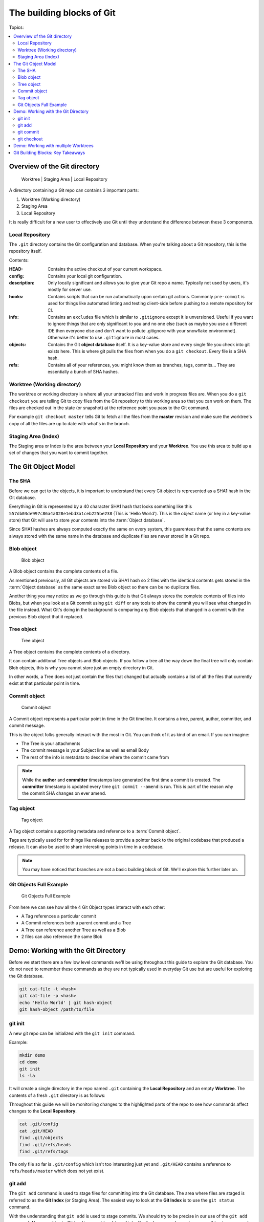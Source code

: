 The building blocks of Git
==========================

Topics:

.. contents::
    :local:
    :depth: 2


Overview of the Git directory
-----------------------------

.. figure:: img/git-directory-repo.png
   :alt: Worktree | Staging Area | Local Repository

   Worktree | Staging Area | Local Repository


A directory containing a Git repo can contains 3 important parts:

1. Worktree (Working directory)
2. Staging Area
3. Local Repository

It is really difficult for a new user to effectively use Git until they
understand the difference between these 3 components.


Local Repository
^^^^^^^^^^^^^^^^

The ``.git`` directory contains the Git configuration and database. When
you're talking about a Git repository, this is the repository itself.

Contents:

.. code-block:: none
    :caption: ls .git

    HEAD
    config
    description
    hooks
    info
    objects
    refs

:HEAD: Contains the active checkout of your current workspace.

:config: Contains your local git configuration.

:description: Only locally significant and allows you to give your Git repo a
    name. Typically not used by users, it's mostly for server use.

:hooks: Contains scripts that can be run automatically upon certain git
    actions. Commonly ``pre-commit`` is used for things like automated linting
    and testing client-side before pushing to a remote repository for CI.

:info: Contains an ``excludes`` file which is similar to ``.gitignore``
    except it is unversioned. Useful if you want to ignore things that are only
    significant to you and no one else (such as maybe you use a different IDE
    then everyone else and don't want to pollute .gitignore with your snowflake
    environmnet). Otherwise it's better to use ``.gitignore`` in most cases.

:objects: Contains the Git **object database** itself. It is a key-value store
    and every single file you check into git exists here. This is where git
    pulls the files from when you do a ``git checkout``. Every file is a SHA
    hash.

:refs: Contains all of your references, you might know them as branches,
    tags, commits... They are essentially a bunch of SHA hashes.


Worktree (Working directory)
^^^^^^^^^^^^^^^^^^^^^^^^^^^^

The worktree or working directory is where all your untracked files and work
in progress files are. When you do a ``git checkout`` you are telling Git to
copy files from the Git repository to this working area so that you can work
on them. The files are checked out in the state (or snapshot) at the reference
point you pass to the Git command.

For example ``git checkout master`` tells Git to fetch all the files from the
**master** revision and make sure the worktree's copy of all the files are
up to date with what's in the branch.


Staging Area (Index)
^^^^^^^^^^^^^^^^^^^^

The Staging area or Index is the area between your **Local Repository** and
your **Worktree**. You use this area to build up a set of changes that you
want to commit together.


The Git Object Model
--------------------

The SHA
^^^^^^^

Before we can get to the objects, it is important to understand that every Git
object is represented as a SHA1 hash in the Git database.

Everything in Git is represented by a 40 character SHA1 hash that looks
something like this ``557db03de997c86a4a028e1ebd3a1ceb225be238`` (This is
'Hello World'). This is the object name (or key in a key-value store) that Git
will use to store your contents into the :term:`Object database`.

Since SHA1 hashes are always computed exactly the same on every system, this
guarentees that the same contents are always stored with the same name in the
database and duplicate files are never stored in a Git repo.


Blob object
^^^^^^^^^^^

.. figure:: img/git-object-blob.png
   :alt: Blob object

   Blob object

A Blob object contains the complete contents of a file.

As mentioned previously, all Git objects are stored via SHA1 hash so 2 files
with the identical contents gets stored in the :term:`Object database` as the
same exact same Blob object so there can be no duplicate files.

Another thing you may notice as we go through this guide is that Git always
stores the complete contents of files into Blobs, but when you look at a Git
commit using ``git diff`` or any tools to show the commit you will see what
changed in the file instead. What Git's doing in the background is comparing
any Blob objects that changed in a commit with the previous Blob object that
it replaced.


Tree object
^^^^^^^^^^^

.. figure:: img/git-object-tree.png
   :alt: Tree object

   Tree object

A Tree object contains the complete contents of a directory.

It can contain additonal Tree objects and Blob objects. If you follow a tree
all the way down the final tree will only contain Blob objects, this is why
you cannot store just an empty directory in Git.

In other words, a Tree does not just contain the files that changed but
actually contains a list of all the files that currently exist at that
particular point in time.


Commit object
^^^^^^^^^^^^^

.. figure:: img/git-object-commit.png
   :alt: Commit object

   Commit object

A Commit object represents a particular point in time in the Git timeline.
It contains a tree, parent, author, committer, and commit message.

This is the object folks generally interact with the most in Git. You can
think of it as kind of an email. If you can imagine:

* The Tree is your attachments
* The commit message is your Subject line as well as email Body
* The rest of the info is metadata to describe where the commit came from

.. note::

    While the **author** and **committer** timestamps iare generated the first
    time a commit is created. The **committer** timestamp is updated every
    time ``git commit --amend`` is run.
    This is part of the reason why the commit SHA changes on ever amend.


Tag object
^^^^^^^^^^

.. figure:: img/git-object-tag.png
   :alt: Commit object

   Tag object

A Tag object contains supporting metadata and reference to a
:term:`Commit object`.

Tags are typically used for for things like releases to provide a pointer back
to the original codebase that produced a release. It can also be used to share
interesting points in time in a codebase.


.. note::

    You may have noticed that branches are not a basic building block of Git.
    We'll explore this further later on.


Git Objects Full Example
^^^^^^^^^^^^^^^^^^^^^^^^

.. figure:: img/git-objects-example.png
   :alt: Git Objects Full Example

   Git Objects Full Example

From here we can see how all the 4 Git Object types interact with each other:

* A Tag references a particular commit
* A Commit references both a parent commit and a Tree
* A Tree can reference another Tree as well as a Blob
* 2 files can also reference the same Blob


Demo: Working with the Git Directory
------------------------------------

Before we start there are a few low level commands we'll be using throughout
this guide to explore the Git database. You do not need to remember these
commands as they are not typically used in everyday Git use but are
useful for exploring the Git database.

.. code-block:: bash

    git cat-file -t <hash>
    git cat-file -p <hash>
    echo 'Hello World' | git hash-object
    git hash-object /path/to/file


git init
^^^^^^^^

A new git repo can be initialized with the ``git init`` command.

Example:

.. code-block:: bash

    mkdir demo
    cd demo
    git init
    ls -la

It will create a single directory in the repo named ``.git`` containing the
**Local Repository** and an empty **Worktree**. The contents of a fresh
``.git`` directory is as follows:

.. code-block:: none
    :caption: find .git
    :name: find-dot-git
    :emphasize-lines: 2-3, 6, 22-24

    .git
    .git/config
    .git/objects
    .git/objects/pack
    .git/objects/info
    .git/HEAD
    .git/info
    .git/info/exclude
    .git/description
    .git/hooks
    .git/hooks/commit-msg.sample
    .git/hooks/pre-rebase.sample
    .git/hooks/pre-commit.sample
    .git/hooks/applypatch-msg.sample
    .git/hooks/fsmonitor-watchman.sample
    .git/hooks/pre-receive.sample
    .git/hooks/prepare-commit-msg.sample
    .git/hooks/post-update.sample
    .git/hooks/pre-applypatch.sample
    .git/hooks/pre-push.sample
    .git/hooks/update.sample
    .git/refs
    .git/refs/heads
    .git/refs/tags

Throughout this guide we will be monitoriing changes to the highlighted parts
of the repo to see how commands affect changes to the **Local Repository**.

.. code-block:: bash

    cat .git/config
    cat .git/HEAD
    find .git/objects
    find .git/refs/heads
    find .git/refs/tags

The only file so far is ``.git/config`` which isn't too interesting just yet
and ``.git/HEAD`` contains a reference to ``refs/heads/master`` which does
not yet exist.


git add
^^^^^^^

The ``git add`` command is used to stage files for committing into the Git
database. The area where files are staged is referred to as the **Git Index**
(or Staging Area). The easiest way to look at the **Git Index** is to use
the ``git status`` command.

.. code-block:: bash
    :caption: Demo: git add

    git status
    touch README

    git status
    git add README

    git status
    find .git/objects

    echo 'Hello World' | git hash-object --stdin
    echo 'Hello World' > README

    git status
    git diff
    git add README

    git status
    find .git/objects

    git cat-file -p 557d

With the understanding that ``git add`` is used to stage commits. We should
try to be precise in our use of the ``git add`` command. Many newbies to Git
tend to use ``git add .`` which effectively means please stage everything in
my current directory and down. Often newbies get confused when they
unintentionally pull in changes that they did not make. Instead you should
always use ``git add /path/to/file`` and select explicitly which files you
intend to commit rather than committing everything.

The commands ``git status`` and ``git diff`` can be used to review file
changes before ``git add /path/to/file`` to stage the commit so that we can
be precise in our staging.

In a more advanced example ``git add -p /path/to/file`` can be used to select
specific changes inside of a single file for staging.

.. code-block:: bash
    :caption: Demo: git add -p

    git status
    vi README  # Prepend a header and append a footer.

    git status
    git diff
    git add -p README

    # Split, and stage only the header.

    git status
    git diff
    find .git/objects
    git cat-file <SHA>


git commit
^^^^^^^^^^

The ``git commit`` command is used to checkin your work to your
**Local Repository**. This is probably the most important command in Git and
is one of the main commands of Git.

If your work is not committed, it effectively does not exist. One way to think
of committing is to think of it as **saving** your work. You should do this
regularly and often as you work on your task.

Imagine you are working on a document in your favourite office suite on an
important document, how often do you press the save button? You should be
running ``git commit`` just as often.

Continuing from the :ref:`building-blocks:git add` section previously we can
commit our ``README``.

.. code-block:: bash
    :caption: Demo: git commit

    git status
    git commit

    cat .git/refs/heads/master

    git status
    git diff
    find .git/objects

    # Looks look at the tree and commit objects
    git cat-file -t <SHA>
    git cat-file -p <SHA>

After committing ``refs/heads/master`` now exists and points to the latest
commit SHA that was just created.

Notice that a new Blob object is not created. The Blob object created when
we staged the file results in the same Blob object so the commit just reuses
the existing one when it creates the Tree object.

.. note::

    We will discuss the importance of the **Commit Message** in the next
    chapter.

Since this is the first commit, there is no parent commit so let's create
another commit so that we can see the parent.

.. code-block:: bash
    :caption: Demo: git commit with parent

    git status
    git diff
    git add README
    git commit README

    cat .git/refs/heads/master

    git status
    find .git/objects

    git cat-file -t <SHA>
    git cat-file -p <SHA>

Notice that ``refs/heads/master`` has moved forward to a new commit SHA.

Notice that this new commit has a parent. So when you share this commit with
others (like pushing a git commit to a remote repository) this commit will
always be based against this parent so when a remote repository merges this
commit it will be merged against this parent in the Git timeline.

**git commit --amend**

As mentioned previously it is good practice to commit often to save your work,
of course if you do this you might end up having a lot of incremental commits.
To avoid that we can instead use the ``--amend`` parameter which tells Git to
allow you to **update** your previous commit with new changes to include in
it. If you haven't shared your work with the world yet you should always
**amend** your commit until you have shared it.

Once you start sharing though there are practical situations you need to
consider when amending which we will discuss in more detail later.

.. code-block:: bash
    :caption: Demo: git commit --amend

    git status
    vi README

    git status
    git diff
    git add README
    git commit --amend

    cat .git/refs/heads/master

    git status
    git log

    find .git/objects
    git cat-file -t <SHA>
    git cat-file -p <SHA>

Notice that ``refs/heads/master`` is yet again updated with a new commit SHA.
Every time you commit you can expect ``refs/heads/master`` to move. We will
talk in more detail about this when we discuss branching.


git checkout
^^^^^^^^^^^^


Demo: Working with multiple Worktrees
-------------------------------------

As mentioned earlier in this chapter, the Git Worktree (Working Directory) is
where your working files are so that you can work on the files and check them
into the Git **Local Repository**.

.. note::

    This is a bit of an advanced topic but it good to know in case you
    need it. This is meant to be a basic introduction to the feature.
    Most folks can effectively use Git without ever requiring this feature.

When you create a Git repo you get one worktree in the Git directory, however
with the ``git worktree`` command it is possible to create additional
Worktrees. This is useful for those who need to work on multipel things in
parallel and don't want to disturb your editor for your existing checked out
files.

Maybe you need to work on a quick hotfix that needs to get out ASAP, Worktrees
are a great way temporarily create a new workspace.

.. code-block:: bash
    :caption: Demo: git worktree

    git worktree list
    git worktree add ../demo-hotfix
    find .git/worktrees

.. code-block:: none
    :caption: find .git/worktrees
    :emphasize-lines: 5, 9

    .git/worktrees
    .git/worktrees/demo-hotfix
    .git/worktrees/demo-hotfix/ORIG_HEAD
    .git/worktrees/demo-hotfix/commondir
    .git/worktrees/demo-hotfix/HEAD
    .git/worktrees/demo-hotfix/logs
    .git/worktrees/demo-hotfix/logs/HEAD
    .git/worktrees/demo-hotfix/index
    .git/worktrees/demo-hotfix/gitdir

Notice that a new directory is created to hold all the worktrees. Each
worktree contains metadata about the tree similar to the default Worktree.
with it's own separate HEAD and Git Index (Staging Area).

Next let's switch to the new Worktree and take a look at what's there.

.. code-block:: bash

    cd ../demo-hotfix
    find .
    cat .git

This worktree also has a .git however instead of it being a directory it is
a file containing a reference to the original Git Directory we looked at
above. From here we can see that it is sharing information with the original
repo and no duplication is happening here.

You can remove the worktree when you are done with
``git worktree remove <worktree>`` or just delete the worktree directory with
your usual commandline commands. Git will automatically clean up the metadata.


Git Building Blocks: Key Takeaways
----------------------------------

In this chapter we learned the fundamental functions of Git. The main
takeaways you should take from this chapter is try to understand.

* Git Local Repository
* Git Index (Staging Area)
* Git Worktree (Workspace)
* The Git Object Model

  * Blob object
  * Tree object
  * Commit object

We will discuss in more details about these things in later chapters.
